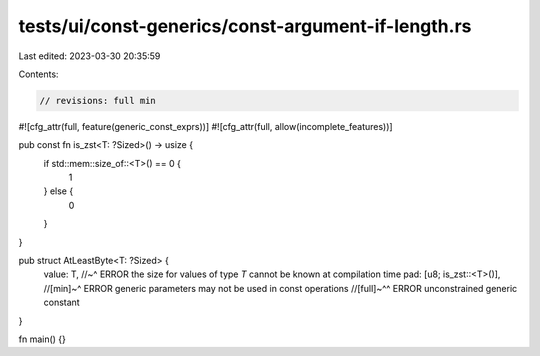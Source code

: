 tests/ui/const-generics/const-argument-if-length.rs
===================================================

Last edited: 2023-03-30 20:35:59

Contents:

.. code-block:: rs

    // revisions: full min

#![cfg_attr(full, feature(generic_const_exprs))]
#![cfg_attr(full, allow(incomplete_features))]

pub const fn is_zst<T: ?Sized>() -> usize {
    if std::mem::size_of::<T>() == 0 {
        1
    } else {
        0
    }
}

pub struct AtLeastByte<T: ?Sized> {
    value: T,
    //~^ ERROR the size for values of type `T` cannot be known at compilation time
    pad: [u8; is_zst::<T>()],
    //[min]~^ ERROR generic parameters may not be used in const operations
    //[full]~^^ ERROR unconstrained generic constant
}

fn main() {}


